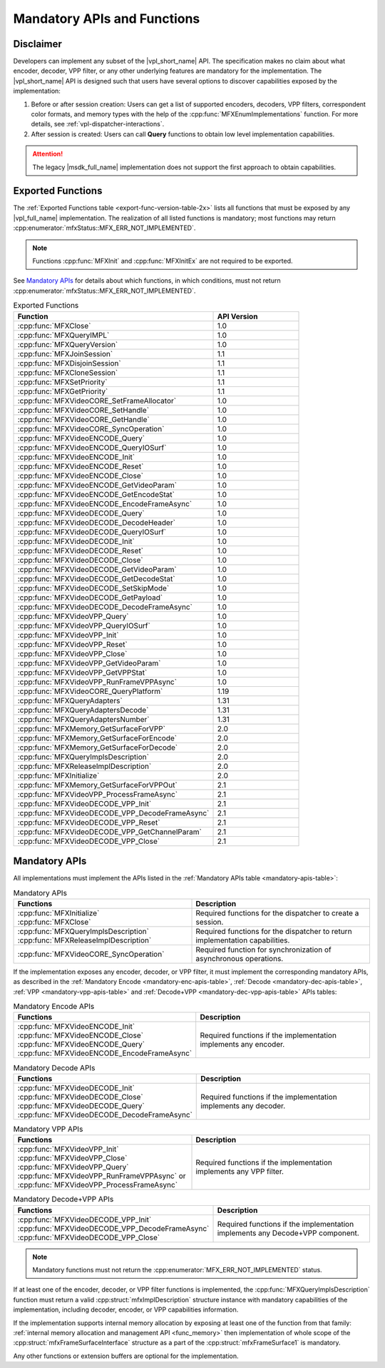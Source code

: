 .. SPDX-FileCopyrightText: 2019-2020 Intel Corporation
..
.. SPDX-License-Identifier: CC-BY-4.0

============================
Mandatory APIs and Functions
============================

----------
Disclaimer
----------

Developers can implement any subset of the |vpl_short_name| API.
The specification makes no claim about what encoder, decoder, VPP
filter, or any other underlying features are mandatory for the implementation.
The |vpl_short_name| API is designed such that users have several options
to discover capabilities exposed by the implementation:

#. Before or after session creation: Users can get a list of supported encoders, decoders,
   VPP filters, correspondent color formats, and memory types with the help of
   the :cpp:func:`MFXEnumImplementations` function. For more details, see
   :ref:`vpl-dispatcher-interactions`.
#. After session is created: Users can call **Query** functions to obtain
   low level implementation capabilities.

.. attention:: The legacy |msdk_full_name| implementation does not support the
    first approach to obtain capabilities.

------------------
Exported Functions
------------------

The :ref:`Exported Functions table <export-func-version-table-2x>` lists all
functions that must be exposed by any |vpl_full_name| implementation.
The realization of all listed functions is mandatory; most functions may return
:cpp:enumerator:`mfxStatus::MFX_ERR_NOT_IMPLEMENTED`.

.. note:: Functions :cpp:func:`MFXInit` and :cpp:func:`MFXInitEx` are not required to be
          exported.

See `Mandatory APIs`_ for details about which functions, in which conditions,
must not return :cpp:enumerator:`mfxStatus::MFX_ERR_NOT_IMPLEMENTED`.

.. _export-func-version-table-2x:

.. list-table:: Exported Functions
   :header-rows: 1
   :widths: 70 30

   * - **Function**
     - **API Version**
   * - :cpp:func:`MFXClose`
     - 1.0
   * - :cpp:func:`MFXQueryIMPL`
     - 1.0
   * - :cpp:func:`MFXQueryVersion`
     - 1.0
   * - :cpp:func:`MFXJoinSession`
     - 1.1
   * - :cpp:func:`MFXDisjoinSession`
     - 1.1
   * - :cpp:func:`MFXCloneSession`
     - 1.1
   * - :cpp:func:`MFXSetPriority`
     - 1.1
   * - :cpp:func:`MFXGetPriority`
     - 1.1
   * - :cpp:func:`MFXVideoCORE_SetFrameAllocator`
     - 1.0
   * - :cpp:func:`MFXVideoCORE_SetHandle`
     - 1.0
   * - :cpp:func:`MFXVideoCORE_GetHandle`
     - 1.0
   * - :cpp:func:`MFXVideoCORE_SyncOperation`
     - 1.0
   * - :cpp:func:`MFXVideoENCODE_Query`
     - 1.0
   * - :cpp:func:`MFXVideoENCODE_QueryIOSurf`
     - 1.0
   * - :cpp:func:`MFXVideoENCODE_Init`
     - 1.0
   * - :cpp:func:`MFXVideoENCODE_Reset`
     - 1.0
   * - :cpp:func:`MFXVideoENCODE_Close`
     - 1.0
   * - :cpp:func:`MFXVideoENCODE_GetVideoParam`
     - 1.0
   * - :cpp:func:`MFXVideoENCODE_GetEncodeStat`
     - 1.0
   * - :cpp:func:`MFXVideoENCODE_EncodeFrameAsync`
     - 1.0
   * - :cpp:func:`MFXVideoDECODE_Query`
     - 1.0
   * - :cpp:func:`MFXVideoDECODE_DecodeHeader`
     - 1.0
   * - :cpp:func:`MFXVideoDECODE_QueryIOSurf`
     - 1.0
   * - :cpp:func:`MFXVideoDECODE_Init`
     - 1.0
   * - :cpp:func:`MFXVideoDECODE_Reset`
     - 1.0
   * - :cpp:func:`MFXVideoDECODE_Close`
     - 1.0
   * - :cpp:func:`MFXVideoDECODE_GetVideoParam`
     - 1.0
   * - :cpp:func:`MFXVideoDECODE_GetDecodeStat`
     - 1.0
   * - :cpp:func:`MFXVideoDECODE_SetSkipMode`
     - 1.0
   * - :cpp:func:`MFXVideoDECODE_GetPayload`
     - 1.0
   * - :cpp:func:`MFXVideoDECODE_DecodeFrameAsync`
     - 1.0
   * - :cpp:func:`MFXVideoVPP_Query`
     - 1.0
   * - :cpp:func:`MFXVideoVPP_QueryIOSurf`
     - 1.0
   * - :cpp:func:`MFXVideoVPP_Init`
     - 1.0
   * - :cpp:func:`MFXVideoVPP_Reset`
     - 1.0
   * - :cpp:func:`MFXVideoVPP_Close`
     - 1.0
   * - :cpp:func:`MFXVideoVPP_GetVideoParam`
     - 1.0
   * - :cpp:func:`MFXVideoVPP_GetVPPStat`
     - 1.0
   * - :cpp:func:`MFXVideoVPP_RunFrameVPPAsync`
     - 1.0
   * - :cpp:func:`MFXVideoCORE_QueryPlatform`
     - 1.19
   * - :cpp:func:`MFXQueryAdapters`
     - 1.31
   * - :cpp:func:`MFXQueryAdaptersDecode`
     - 1.31
   * - :cpp:func:`MFXQueryAdaptersNumber`
     - 1.31
   * - :cpp:func:`MFXMemory_GetSurfaceForVPP`
     - 2.0
   * - :cpp:func:`MFXMemory_GetSurfaceForEncode`
     - 2.0
   * - :cpp:func:`MFXMemory_GetSurfaceForDecode`
     - 2.0
   * - :cpp:func:`MFXQueryImplsDescription`
     - 2.0
   * - :cpp:func:`MFXReleaseImplDescription`
     - 2.0
   * - :cpp:func:`MFXInitialize`
     - 2.0
   * - :cpp:func:`MFXMemory_GetSurfaceForVPPOut`
     - 2.1
   * - :cpp:func:`MFXVideoVPP_ProcessFrameAsync`
     - 2.1
   * - :cpp:func:`MFXVideoDECODE_VPP_Init`
     - 2.1
   * - :cpp:func:`MFXVideoDECODE_VPP_DecodeFrameAsync`
     - 2.1
   * - :cpp:func:`MFXVideoDECODE_VPP_Reset`
     - 2.1
   * - :cpp:func:`MFXVideoDECODE_VPP_GetChannelParam`
     - 2.1
   * - :cpp:func:`MFXVideoDECODE_VPP_Close`
     - 2.1

--------------
Mandatory APIs
--------------

All implementations must implement the APIs listed in the
:ref:`Mandatory APIs table <mandatory-apis-table>`:

.. _mandatory-apis-table:

.. list-table:: Mandatory APIs
   :header-rows: 1
   :widths: 50 50

   * - **Functions**
     - **Description**
   * - | :cpp:func:`MFXInitialize`
       | :cpp:func:`MFXClose`
     - Required functions for the dispatcher to create a session.
   * - | :cpp:func:`MFXQueryImplsDescription`
       | :cpp:func:`MFXReleaseImplDescription`
     - Required functions for the dispatcher to return implementation capabilities.
   * - :cpp:func:`MFXVideoCORE_SyncOperation`
     - Required function for synchronization of asynchronous operations.


If the implementation exposes any encoder, decoder, or VPP filter, it must
implement the corresponding mandatory APIs, as described in the
:ref:`Mandatory Encode <mandatory-enc-apis-table>`, :ref:`Decode <mandatory-dec-apis-table>`,
:ref:`VPP <mandatory-vpp-apis-table>` and :ref:`Decode+VPP <mandatory-dec-vpp-apis-table>` APIs
tables:

.. _mandatory-enc-apis-table:

.. list-table:: Mandatory Encode APIs
   :header-rows: 1
   :widths: 50 50

   * - **Functions**
     - **Description**
   * - | :cpp:func:`MFXVideoENCODE_Init`
       | :cpp:func:`MFXVideoENCODE_Close`
       | :cpp:func:`MFXVideoENCODE_Query`
       | :cpp:func:`MFXVideoENCODE_EncodeFrameAsync`
     - Required functions if the implementation implements any encoder.

.. _mandatory-dec-apis-table:

.. list-table:: Mandatory Decode APIs
   :header-rows: 1
   :widths: 50 50

   * - **Functions**
     - **Description**
   * - | :cpp:func:`MFXVideoDECODE_Init`
       | :cpp:func:`MFXVideoDECODE_Close`
       | :cpp:func:`MFXVideoDECODE_Query`
       | :cpp:func:`MFXVideoDECODE_DecodeFrameAsync`
     - Required functions if the implementation implements any decoder.

.. _mandatory-vpp-apis-table:

.. list-table:: Mandatory VPP APIs
   :header-rows: 1
   :widths: 50 50

   * - **Functions**
     - **Description**
   * - | :cpp:func:`MFXVideoVPP_Init`
       | :cpp:func:`MFXVideoVPP_Close`
       | :cpp:func:`MFXVideoVPP_Query`
       | :cpp:func:`MFXVideoVPP_RunFrameVPPAsync` or :cpp:func:`MFXVideoVPP_ProcessFrameAsync`
     - Required functions if the implementation implements any VPP filter.

.. _mandatory-dec-vpp-apis-table:

.. list-table:: Mandatory Decode+VPP APIs
   :header-rows: 1
   :widths: 50 50

   * - **Functions**
     - **Description**
   * - | :cpp:func:`MFXVideoDECODE_VPP_Init`
       | :cpp:func:`MFXVideoDECODE_VPP_DecodeFrameAsync`
       | :cpp:func:`MFXVideoDECODE_VPP_Close`
     - Required functions if the implementation implements any Decode+VPP component.

.. note:: Mandatory functions must not return the
          :cpp:enumerator:`MFX_ERR_NOT_IMPLEMENTED` status.

If at least one of the encoder, decoder, or VPP filter functions is implemented,
the :cpp:func:`MFXQueryImplsDescription` function must return a valid
:cpp:struct:`mfxImplDescription` structure instance with mandatory capabilities
of the implementation, including decoder, encoder, or VPP capabilities information.

If the implementation supports internal memory allocation by exposing at least one of the
function from that family: :ref:`internal memory allocation and management API <func_memory>` then
implementation of whole scope of the :cpp:struct:`mfxFrameSurfaceInterface` structure as a part of
the :cpp:struct:`mfxFrameSurface1` is mandatory.

Any other functions or extension buffers are optional for the implementation.


